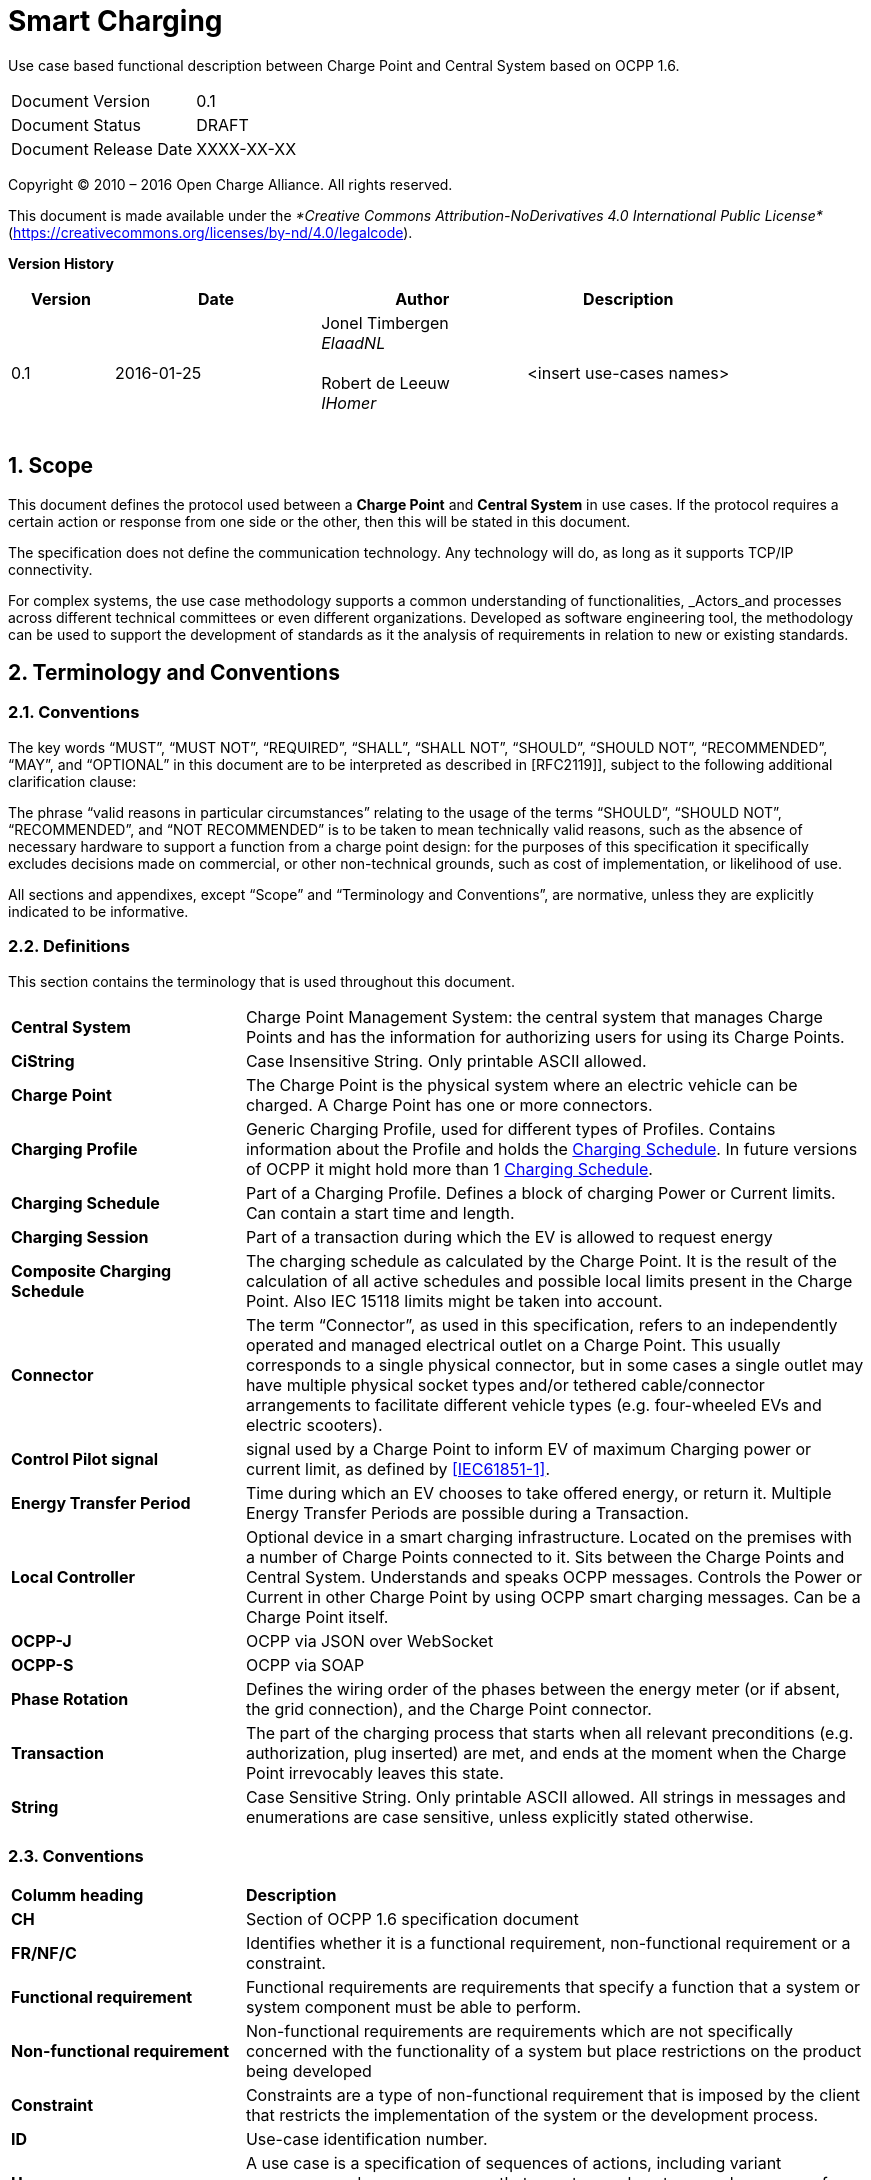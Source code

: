 :numbered:
:toc: macro

= Smart Charging

Use case based functional description between Charge Point and Central System based on OCPP 1.6.

[cols=","]
|================================
|Document Version |0.1
|Document Status |DRAFT
|Document Release Date | XXXX-XX-XX
|================================

<<<
Copyright © 2010 – 2016 Open Charge Alliance. All rights reserved.

This document is made available under the _*Creative Commons Attribution-NoDerivatives 4.0 International Public License*_ (https://creativecommons.org/licenses/by-nd/4.0/legalcode).

<<<
*Version History*

[cols="1,2,2,2",options="header",]
|=======================================================================
|*Version* |*Date* |*Author* |*Description*

|0.1
|2016-01-25
|Jonel Timbergen +
_ElaadNL_ +
 +
Robert de Leeuw +
_IHomer_ +
 +

| <insert use-cases names>

|=======================================================================

<<<
[[scope]]
== Scope

This document defines the protocol used between a *Charge Point* and
**Central System** in use cases. If the protocol requires a certain action or
response from one side or the other, then this will be stated in this
document.

The specification does not define the communication technology. Any
technology will do, as long as it supports TCP/IP connectivity.

For complex systems, the use case methodology supports a common understanding of functionalities,
_Actors_and processes across different technical committees or even different organizations. Developed
as software engineering tool, the methodology can be used to support the development of standards as it
the analysis of requirements in relation to new or existing standards.

<<<
[[terminology-and-conventions]]
== Terminology and Conventions

[[conventions]]
=== Conventions

The key words “MUST”, “MUST NOT”, “REQUIRED”, “SHALL”, “SHALL NOT”,
“SHOULD”, “SHOULD NOT”, “RECOMMENDED”, “MAY”, and “OPTIONAL” in this
document are to be interpreted as described in [RFC2119]], subject to the following additional clarification clause:

The phrase “valid reasons in particular circumstances” relating to the usage of the terms “SHOULD”, “SHOULD NOT”, “RECOMMENDED”, and “NOT RECOMMENDED” is to be taken to mean technically valid reasons, such as the absence of necessary hardware to support a function from a charge point design: for the purposes of this specification it specifically excludes decisions made on commercial, or other non-technical grounds, such as cost of implementation, or likelihood of use.

All sections and appendixes, except “Scope” and “Terminology and
Conventions”, are normative, unless they are explicitly indicated to be
informative.


[[definitions]]
=== Definitions

This section contains the terminology that is used throughout this
document.

[cols="3,8"]
|=======================================================================
|*Central System* |Charge Point Management System: the central system
that manages Charge Points and has the information for authorizing users
for using its Charge Points.

|*CiString* | Case Insensitive String. Only printable ASCII allowed.

|*Charge Point* |The Charge Point is the physical system where an
electric vehicle can be charged. A Charge Point has one or more
connectors.

|*Charging Profile* | Generic Charging Profile, used for different types of Profiles. Contains information about the Profile and holds the <<chargingschedule,Charging Schedule>>. In future versions of OCPP it might hold more than 1 <<chargingschedule,Charging Schedule>>.

|*Charging Schedule* | Part of a Charging Profile. Defines a block of charging Power or Current limits.
Can contain a start time and length.

|*Charging Session* |Part of a transaction during which the EV is allowed to request energy

|*Composite Charging Schedule* |The charging schedule as calculated by the Charge Point. It is the result of the calculation of all active schedules and possible local limits present in the Charge Point. Also IEC 15118 limits might be taken into account.

|*Connector* |The term “Connector”, as used in this specification,
refers to an independently operated and managed electrical outlet on a
Charge Point. This usually corresponds to a single physical connector,
but in some cases a single outlet may have multiple physical socket
types and/or tethered cable/connector arrangements to facilitate
different vehicle types (e.g. four-wheeled EVs and electric scooters).

|*Control Pilot signal* | signal used by a Charge Point to inform EV
of maximum Charging power or current limit, as defined by <<ref-IEC61851,[IEC61851-1]>>.

|[[energy-transfer-period]] *Energy Transfer Period* | Time during which an EV chooses to take offered energy, or return it. Multiple Energy Transfer Periods are possible during a Transaction.

|*Local Controller* |Optional device in a smart charging infrastructure. Located on the premises with a number of Charge Points connected to it. Sits between the Charge Points and Central System. Understands and speaks OCPP messages. Controls the Power or Current in other Charge Point by using OCPP smart charging messages. Can be a Charge Point itself.
|*OCPP-J*| OCPP via JSON over WebSocket
|*OCPP-S*| OCPP via SOAP
|*Phase Rotation*| Defines the wiring order of the phases between the energy meter (or if absent, the grid connection), and the Charge Point connector.

|[[transaction]] *Transaction* | The part of the charging process that starts when all relevant preconditions (e.g. authorization, plug inserted) are met, and ends at the moment when the Charge Point irrevocably leaves this state.

|*String* | Case Sensitive String. Only printable ASCII allowed.
All strings in messages and enumerations are case sensitive, unless
explicitly stated otherwise.
|=======================================================================

[[conventions]]
=== Conventions


[cols="3,8"]
|=======================================================================
| *Columm heading*                   | *Description*
| *CH*                                 | Section of OCPP 1.6 specification document
| *FR/NF/C*                            | Identifies whether it is a functional requirement, non-functional requirement or a constraint.
| *Functional requirement*             | Functional requirements are requirements that specify a function that a system or system component must be able to perform.
| *Non-functional requirement*         | Non-functional requirements are requirements which are not specifically concerned with the functionality of a system but place restrictions on the product being developed
| *Constraint*                         | Constraints are a type of non-functional requirement that is imposed by the client that restricts the implementation of the system or the development process.
| *ID*                                 | Use-case identification number.
| *Use-case*                           | A use case is a specification of sequences of actions, including variant sequences and error sequences, that a system, subsystem, or class can perform by interacting with outside actors
| *Actor*                              | The actor(s) involved in the use-cases and associated requirements.
| *Precondition*                    | Lists the conditions that must be true before the Use Case starts
| *ID*                                 | Requirement identification number.
| *Requirement definition*             | The condition or capability needed by a user, Charge Point and Central System to satisfy the contract, standard, specification, or other formally imposed document.
| *M/O/C*                              | This column defines whether requirements are mandatory (M) or optional (O) or conditional (C) for the instantiation of a specific logical node.
| *Messages*                           | This colomn defines the messages which are used in the use-cases.
| *Rationale*                          | The logical basis for the requirement.
| *Note*                               | Extra annotations required for understaning of the requirement.
| *Requirement OCPP 1.6 specification* | Former requirement specification.
| *Specification part*                 | Section of OCPP 1.6 specification document.
| *pp*                                 | Page number of OCPP 1.6 specification document.

|=======================================================================



[[references]]
=== References

[cols="2,9"]
|=======================================================================
|*[[ref-IEC61851]][IEC61851-1]* |“IEC 61851-1 2010: Electric vehicle conductive charging system - Part 1: General requirements” https://webstore.iec.ch/publication/6029[https://webstore.iec.ch/publication/6029]
|*[[ref-OCPP15]][OCPP1.5]* |“OCPP 1.5: Open Charge Proint Protocol 1.5” http://www.openchargealliance.org/downloads/[http://www.openchargealliance.org/downloads/]
|*[[ref-OCPP_CT]][OCPP_1.6CT]* |“OCPP 1.6 Compliance testing”  http://www.openchargealliance.org/downloads/[http://www.openchargealliance.org/downloads/]
|*[[ref-OCPP_IMP_J]][OCPP_IMP_J]* |“OCPP JSON Specification”  http://www.openchargealliance.org/downloads/[http://www.openchargealliance.org/downloads/]
|*[[ref-OCPP_IMP_S]][OCPP_IMP_S]* |“OCPP SOAP Specification”  http://www.openchargealliance.org/downloads/[http://www.openchargealliance.org/downloads/]
|[[ref-RFC2119]]*[RFC2119]* |“Key words for use in RFCs to Indicate Requirement
Levels”. S. Bradner. March
1997. http://www.ietf.org/rfc/rfc2119.txt[http://www.ietf.org/rfc/rfc2119.txt]
|=======================================================================

<<<
[[Provisiong]]
== <insert functional block>


Functional Block:

===  UC.XX - User authentication +

[cols="1,2,6",options="header",]
|=======================================================================
|*No.*  | *Type* | *Description*
|*1*    | *Use case element name*  |
|*2*    | *ID*                     |
|*3*    | *Objective(s)*             |
|*4*    | *Description*            |
|       | _Actors_                  |
|       | _Scenario description_     |
|       | _Alternative scenarios_   |
|*5*    | *Prerequisites*          |
|*6*    | *Postconditions*      |
|*7*    | *Sequence diagram*       |
|*8*    | *Error handling*         |
|*9*    | *Remarks*                |
|*10*   | *Test cases*             |  <insert relevant test cases, Paul Klapwijk>

|==============================

=== UC.XX - Requirements +

[width="100%", cols="^1,^1,2,^1,3,^1,2,2",options="noheader"]
|=======================================================================
|*ID.*       |*Precondition*        | *Requirement*                            | *M/O/C*
|*FR.01.XXX* |                      |                                          |
|*FR.01.XXX* |                      |                                          |
|=======================================================================

<insert Sequence diagram>



<<<
[[Messages]]
== Messages

<<<
[[Data_Types]]
== DataTypes


<<<
[[ConfigurationKeys]]
== ConfigurationKeys
